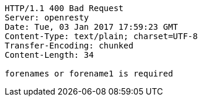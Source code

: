 [source,http,options="nowrap"]
----
HTTP/1.1 400 Bad Request
Server: openresty
Date: Tue, 03 Jan 2017 17:59:23 GMT
Content-Type: text/plain; charset=UTF-8
Transfer-Encoding: chunked
Content-Length: 34

forenames or forename1 is required
----